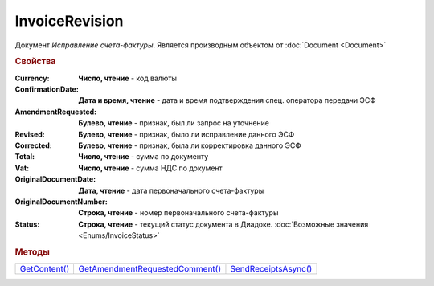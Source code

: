 InvoiceRevision
===============

Документ *Исправление счета-фактуры*.
Является производным объектом от :doc:`Document <Document>`


.. rubric:: Свойства

:Currency:
  **Число, чтение** - код валюты

:ConfirmationDate:
  **Дата и время, чтение** - дата и время подтверждения спец. оператора передачи ЭСФ

:AmendmentRequested:
  **Булево, чтение** - признак, был ли запрос на уточнение

:Revised:
  **Булево, чтение** - признак, было ли исправление данного ЭСФ

:Corrected:
  **Булево, чтение** - признак, была ли корректировка данного ЭСФ

:Total:
  **Число, чтение** - сумма по документу

:Vat:
  **Число, чтение** - сумма НДС по документ

:OriginalDocumentDate:
  **Дата, чтение** - дата первоначального счета-фактуры

:OriginalDocumentNumber:
  **Строка, чтение** - номер первоначального счета-фактуры

:Status:
  **Строка, чтение** - текущий статус документа в Диадоке. :doc:`Возможные значения <Enums/InvoiceStatus>`


.. rubric:: Методы

+-------------------------------+-------------------------------------------------+--------------------------------------+
| |InvoiceRevision-GetContent|_ | |InvoiceRevision-GetAmendmentRequestedComment|_ | |InvoiceRevision-SendReceiptsAsync|_ |
+-------------------------------+-------------------------------------------------+--------------------------------------+

.. |InvoiceRevision-GetContent| replace:: GetContent()
.. |InvoiceRevision-GetAmendmentRequestedComment| replace:: GetAmendmentRequestedComment()
.. |InvoiceRevision-SendReceiptsAsync| replace:: SendReceiptsAsync()



.. _InvoiceRevision-GetContent:
.. method:: InvoiceRevision.GetContent()

  Возвращает :doc:`представление контента <InvoiceContent>` счета-фактуры

  .. deprecated:: 5.27.0
    Используйте :meth:`Document.GetDynamicContent`



.. _InvoiceRevision-GetAmendmentRequestedComment:
.. method:: InvoiceRevision.GetAmendmentRequestedComment()

  Возвращает комментарий к уведомлению об уточнении

  .. deprecated:: 5.20.3
    Используйте Используйте :meth:`Document.GetAnyComment` с типом ``AmendmentComment``



.. _InvoiceRevision-SendReceiptsAsync:
.. method:: InvoiceRevision.SendReceiptsAsync()

  Асинхронно формирует и подписывает документы по :doc:`регламентному документообороту счетов-фактур <../HowTo/HowTo_invoice_docflow>`. Возвращает :doc:`AsyncResult` с булевым типом результата
